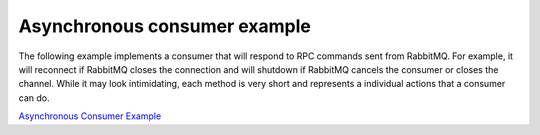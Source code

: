 Asynchronous consumer example
=============================

The following example implements a consumer that will respond to RPC commands
sent from RabbitMQ. For example, it will reconnect if RabbitMQ closes the
connection and will shutdown if RabbitMQ cancels the consumer or closes the
channel. While it may look intimidating, each method is very short and
represents a individual actions that a consumer can do.

`Asynchronous Consumer Example <https://github.com/pika/pika/blob/master/examples/asynchronous_consumer_example.py>`_
